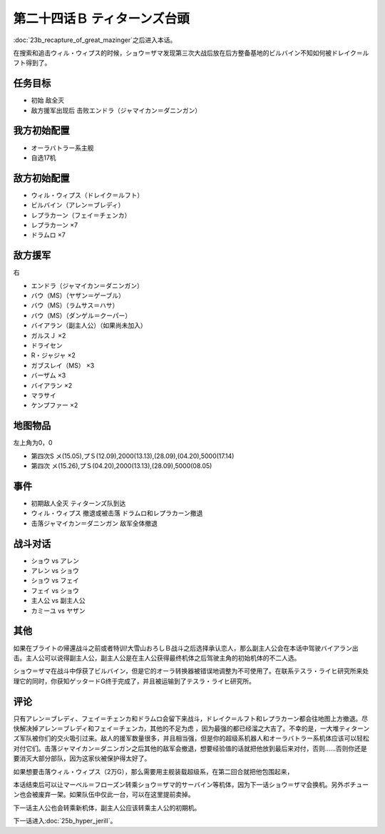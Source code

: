 .. meta::
   :description: 第二十三话Ｂ グレートマジンガー奪回之后进入本话。 在搜索和追击ウィル・ウィプス的时候，ショウ＝ザマ发现第三次大战后放在后方整备基地的ビルバイン不知如何被ドレイク＝ルフト得到了。 初始 敌全灭 敌方援军出现后 击败エンドラ（ジャマイカン＝ダニンガン） オーラバトラー系主舰 自选17机 ウィル・ウィプス（ドレイク＝ルフト

第二十四话Ｂ ティターンズ台頭
==================================

:doc:`23b_recapture_of_great_mazinger`\ 之后进入本话。

在搜索和追击ウィル・ウィプス的时候，ショウ＝ザマ发现第三次大战后放在后方整备基地的ビルバイン不知如何被ドレイク＝ルフト得到了。


-----------
任务目标	
-----------

* 初始 敌全灭
* 敌方援军出现后 击败エンドラ（ジャマイカン＝ダニンガン）

----------------------
我方初始配置	
----------------------
* オーラバトラー系主舰
* 自选17机

----------------------
敌方初始配置	
----------------------
* ウィル・ウィプス（ドレイク＝ルフト）
* ビルバイン（アレン＝ブレディ）
* レプラカーン（フェイ＝チェンカ）
* レプラカーン ×7
* ドラムロ ×7

----------------------  
敌方援军	
----------------------
右

* エンドラ（ジャマイカン＝ダニンガン）
* バウ（MS）（ヤザン＝ゲーブル）
* バウ（MS）（ラムサス＝ハサ）
* バウ（MS）（ダンゲル＝クーパー）
* バイアラン（副主人公）（如果尚未加入）
* ガルスＪ ×2
* ドライセン
* R・ジャジャ ×2
* ガブスレイ（MS） ×3
* バーザム ×3
* バイアラン ×2
* マラサイ
* ケンプファー ×2

-------------
地图物品
-------------

左上角为0，0

* 第四次S メ(15.05),プＳ(12.09),2000(13.13),(28.09),(04.20),5000(17.14) 
* 第四次 メ(15.26),プＳ(04.20),2000(13.13),(28.09),5000(08.05) 

-------------
事件	
-------------
* 初期敌人全灭 ティターンズ队到达
* ウィル・ウィプス 撤退或被击落 ドラムロ和レプラカーン撤退
* 击落ジャマイカン＝ダニンガン 敌军全体撤退

-------------
战斗对话
-------------
* ショウ vs アレン 
* アレン vs ショウ
* ショウ vs フェイ
* フェイ vs ショウ
* 主人公 vs 副主人公
* カミーユ vs ヤザン

-------------
其他
-------------

如果在ブライトの帰還战斗之前或者特训!大雪山おろしＢ战斗之后选择承认恋人，那么副主人公会在本话中驾驶バイアラン出击。主人公可以说得副主人公，副主人公是在主人公获得最终机体之后驾驶主角的初始机体的不二人选。

ショウ＝ザマ在战斗中俘获了ビルバイン，但是它的オーラ转换器被错误地调整为不可使用了。在联系テスラ・ライヒ研究所来处理它的同时，你获知ゲッタードG终于完成了，并且被运输到了テスラ・ライヒ研究所。

-------------
评论
-------------

只有アレン＝ブレディ、フェイ＝チェンカ和ドラムロ会留下来战斗，ドレイク＝ルフト和レプラカーン都会往地图上方撤退。尽快解决掉アレン＝ブレディ和フェイ＝チェンカ，其他的不足为虑 ，因为最强的都已经溜之大吉了。不幸的是，一大堆ティターンズ军队被你们的交火吸引过来。敌人的援军数量很多，并且相当强，但是你的超级系机器人和オーラバトラー系机体应该可以轻松对付它们。击落ジャマイカン＝ダニンガン之后其他的敌军会撤退，想要经验值的话就把他放到最后来对付，否则……否则你还是要消灭大部分部队，因为这家伙被保护得太好了。

如果想要击落ウィル・ウィプス（2万G），那么需要用主舰装载超级系，在第二回合就把他包围起来，

本话结束后可以让マーベル＝フローズン转乘ショウ＝ザマ的サーバイン等机体，因为下一话ショウ＝ザマ会换机。另外ボチューン也会被废弃一架。如果队伍中仅此一台，可以在这里提前卖掉。

下一话主人公也会转乘新机体，副主人公应该转乘主人公的初期机。

下一话进入\ :doc:`25b_hyper_jerill`\ 。
